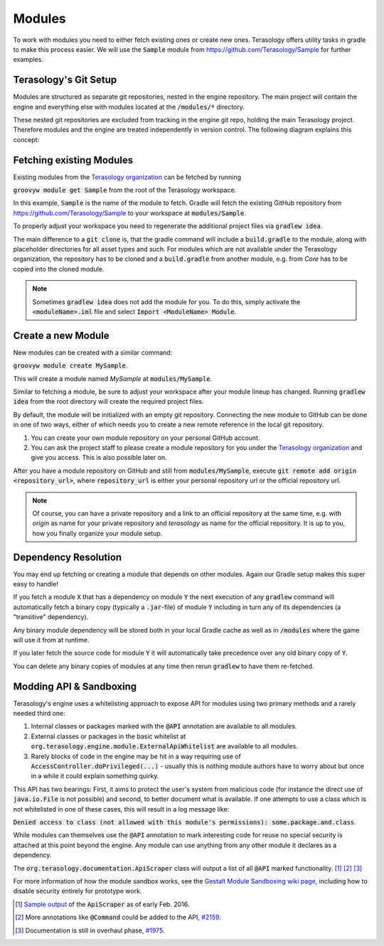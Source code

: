 .. _developing_modules:

Modules
=======

To work with modules you need to either fetch existing ones or create new ones. Terasology offers utility tasks in gradle to make this process easier.
We will use the :code:`Sample` module from https://github.com/Terasology/Sample for further examples.

Terasology's Git Setup
----------------------

Modules are structured as separate git repositories, nested in the engine repository.
The main project will contain the engine and everything else with modules located at the :code:`/modules/*` directory.

These nested git repositories are excluded from tracking in the engine git repo, holding the main Terasology project.
Therefore modules and the engine are treated independently in version control. The following diagram explains this concept:

.. image:: img/modulesGitConcept.png

Fetching existing Modules
-------------------------

Existing modules from the `Terasology organization <https://github.com/terasology>`_ can be fetched by running 

:code:`groovyw module get Sample` from the root of the Terasology workspace.

In this example, :code:`Sample` is the name of the module to fetch. Gradle will fetch the existing GitHub repository from https://github.com/Terasology/Sample to your workspace at :code:`modules/Sample`.

To properly adjust your workspace you need to regenerate the additional project files via :code:`gradlew idea`.

The main difference to a :code:`git clone` is, that the gradle command will include a :code:`build.gradle` to the module, along with placeholder directories for all asset types and such.
For modules which are not available under the Terasology organization, the repository has to be cloned and a :code:`build.gradle` from another module, e.g. from *Core* has to be copied into the cloned module.


.. note::
   Sometimes :code:`gradlew idea` does not add the module for you. To do this, simply activate the :code:`<moduleName>.iml` file and select :code:`Import <ModuleName> Module`.

Create a new Module
-------------------

New modules can be created with a similar command:

:code:`groovyw module create MySample`.

This will create a module named *MySample* at :code:`modules/MySample`.

Similar to fetching a module, be sure to adjust your workspace after your module lineup has changed. 
Running :code:`gradlew idea` from the root directory will create the required project files.

By default, the module will be initialized with an empty git repository.
Connecting the new module to GitHub can be done in one of two ways, either of which needs you to create a new remote reference in the local git repository.

1. You can create your own module repository on your personal GitHub account.
2. You can ask the project staff to please create a module repository for you under the `Terasology organization <https://github.com/terasology>`_ and give you access. This is also possible later on.

After you have a module repository on GitHub and still from :code:`modules/MySample`, execute :code:`git remote add origin <repository_url>`, where :code:`repository_url` is either your personal repository url or the official repository url.

.. note::
   Of course, you can have a private repository and a link to an official repository at the same time, e.g. with *origin* as name for your private repository and *terasology* as name for the official repository.
   It is up to you, how you finally organize your module setup.
   
Dependency Resolution
---------------------

You may end up fetching or creating a module that depends on other modules. Again our Gradle setup makes this super easy to handle!

If you fetch a module :code:`X` that has a dependency on module :code:`Y` the next execution of any :code:`gradlew` command will automatically fetch a binary copy (typically a :code:`.jar`-file) of module :code:`Y` including in turn any of its dependencies (a "transitive" dependency).

Any binary module dependency will be stored both in your local Gradle cache as well as in :code:`/modules` where the game will use it from at runtime.

If you later fetch the source code for module :code:`Y` it will automatically take precedence over any old binary copy of :code:`Y`.

You can delete any binary copies of modules at any time then rerun :code:`gradlew` to have them re-fetched.

Modding API & Sandboxing
------------------------

Terasology's engine uses a whitelisting approach to expose API for modules using two primary methods and a rarely needed third one:

1. Internal classes or packages marked with the :code:`@API` annotation are available to all modules.
2. External classes or packages in the basic whitelist at :code:`org.terasology.engine.module.ExternalApiWhitelist` are available to all modules.
3. Rarely blocks of code in the engine may be hit in a way requiring use of :code:`AccessController.doPrivileged(...)` - usually this is nothing module authors have to worry about but once in a while it could explain something quirky.

This API has two bearings: First, it aims to protect the user's system from malicious code (for instance the direct use of :code:`java.io.File` is not possible) and second, to better document what is available.
If one attempts to use a class which is not whitelisted in one of these cases, this will result in a log message like:

:code:`Denied access to class (not allowed with this module's permissions): some.package.and.class`.

While modules can themselves use the :code:`@API` annotation to mark interesting code for reuse no special security is attached at this point beyond the engine. Any module can use anything from any other module it declares as a dependency.

The :code:`org.terasology.documentation.ApiScraper` class will output a list of all :code:`@API` marked functionality. [#]_ [#]_ [#]_

For more information of how the module sandbox works, see the `Gestalt Module Sandboxing wiki page <https://github.com/MovingBlocks/gestalt/wiki/Module%20Sandboxing>`_, including how to disable security entirely for prototype work.

.. [#] `Sample output <https://github.com/MovingBlocks/Terasology/issues/1975#issuecomment-180944901>`_ of the :code:`ApiScraper` as of early Feb. 2016.
.. [#] More annotations like :code:`@Command` could be added to the API, `#2159 <https://github.com/MovingBlocks/Terasology/issues/2159>`_.
.. [#] Documentation is still in overhaul phase, `#1975 <https://github.com/MovingBlocks/Terasology/issues/1975>`_.